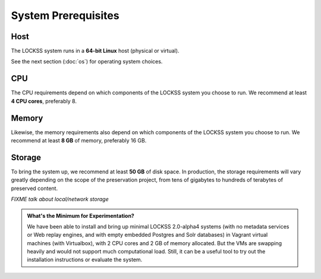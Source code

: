 ====================
System Prerequisites
====================

----
Host
----

The LOCKSS system runs in a **64-bit Linux** host (physical or virtual).

See the next section (:doc:`os`) for operating system choices.

---
CPU
---

The CPU requirements depend on which components of the LOCKSS system you choose to run. We recommend at least **4 CPU cores**, preferably 8.

------
Memory
------

Likewise, the memory requirements also depend on which components of the LOCKSS system you choose to run. We recommend at least **8 GB** of memory, preferably 16 GB.

-------
Storage
-------

To bring the system up, we recommend at least **50 GB** of disk space. In production, the storage requirements will vary greatly depending on the scope of the preservation project, from tens of gigabytes to hundreds of terabytes of preserved content.

*FIXME talk about local/network storage*

.. admonition:: What's the Minimum for Experimentation?

   We have been able to install and bring up minimal LOCKSS 2.0-alpha4 systems (with no metadata services or Web replay engines, and with empty embedded Postgres and Solr databases) in Vagrant virtual machines (with Virtualbox), with 2 CPU cores and 2 GB of memory allocated. But the VMs are swapping heavily and would not support much computational load. Still, it can be a useful tool to try out the installation instructions or evaluate the system.
